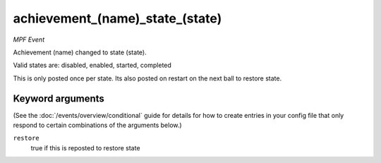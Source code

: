 achievement_(name)_state_(state)
================================

*MPF Event*

Achievement (name) changed to state (state).

Valid states are: disabled, enabled, started, completed

This is only posted once per state. Its also posted on restart on the next ball to restore state.

Keyword arguments
-----------------

(See the :doc:`/events/overview/conditional` guide for details for how to
create entries in your config file that only respond to certain combinations of
the arguments below.)

``restore``
  true if this is reposted to restore state

